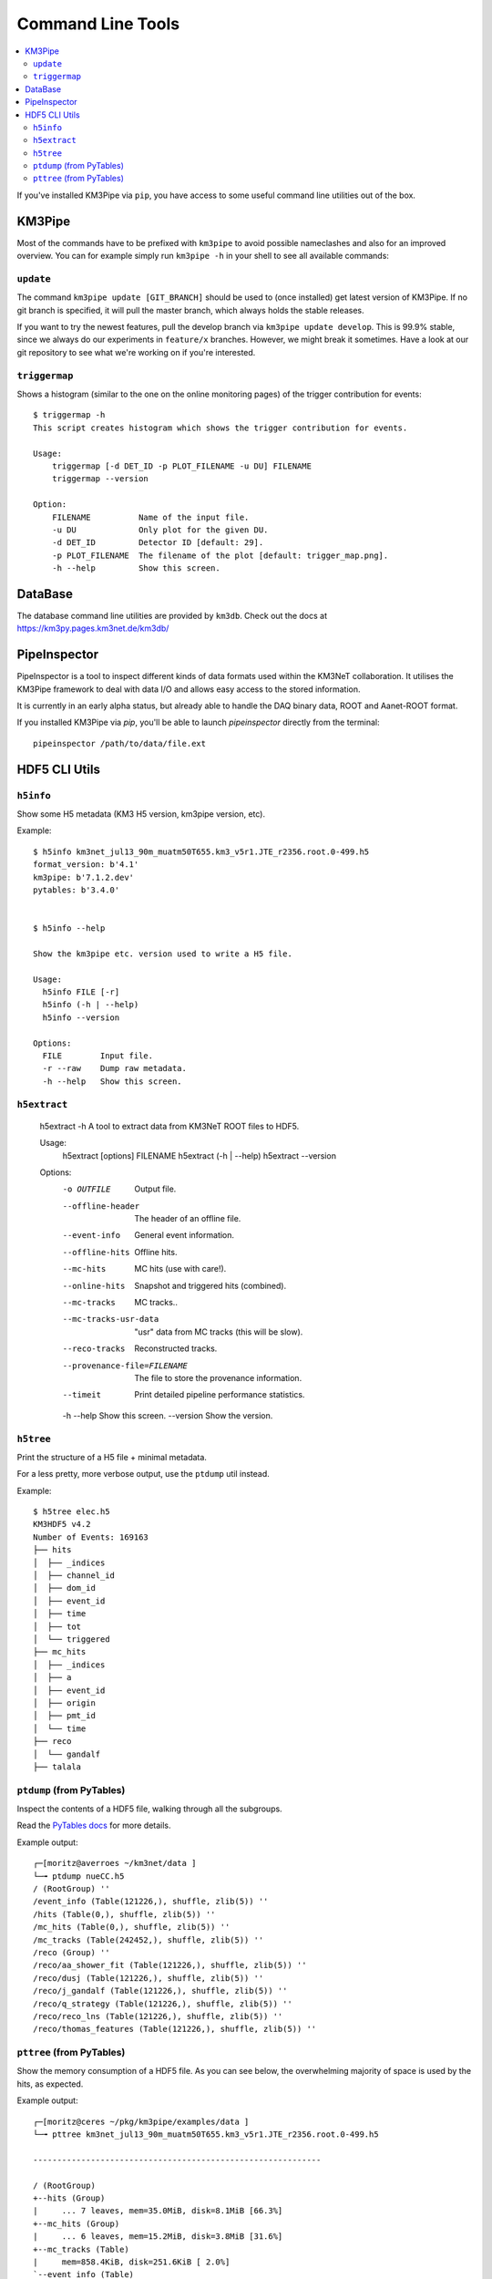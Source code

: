 Command Line Tools
==================

.. contents:: :local:

If you've installed KM3Pipe via ``pip``, you have access to some useful
command line utilities out of the box.

KM3Pipe
-------

Most of the commands have to be prefixed with ``km3pipe`` to avoid possible
nameclashes and also for an improved overview.
You can for example simply run ``km3pipe -h`` in your shell to see all available
commands:

.. command-output:: km3pipe --help
   :shell:

``update``
~~~~~~~~~~

The command ``km3pipe update [GIT_BRANCH]`` should be used to (once installed)
get latest version of KM3Pipe. If no git branch is specified, it will pull
the master branch, which always holds the stable releases.

If you want to try the newest features, pull the develop branch via
``km3pipe update develop``. This is 99.9% stable, since we always do our
experiments in ``feature/x`` branches. However, we might break it sometimes.
Have a look at our git repository to see what we're working on if you're
interested.

``triggermap``
~~~~~~~~~~~~~~
Shows a histogram (similar to the one on the online monitoring pages) of
the trigger contribution for events::

    $ triggermap -h
    This script creates histogram which shows the trigger contribution for events.

    Usage:
	triggermap [-d DET_ID -p PLOT_FILENAME -u DU] FILENAME
	triggermap --version

    Option:
	FILENAME          Name of the input file.
	-u DU             Only plot for the given DU.
	-d DET_ID         Detector ID [default: 29].
	-p PLOT_FILENAME  The filename of the plot [default: trigger_map.png].
	-h --help         Show this screen.


DataBase
--------

The database command line utilities are provided by ``km3db``. Check
out the docs at https://km3py.pages.km3net.de/km3db/

PipeInspector
-------------

PipeInspector is a tool to inspect different kinds of data formats used
within the KM3NeT collaboration. It utilises the KM3Pipe framework to
deal with data I/O and allows easy access to the stored information.

.. image:: _static/PipeInspector_Screenshot.png
    :alt: PipeInspector
    :width: 700
    :align: center

It is currently in an early alpha status, but already able to handle the
DAQ binary data, ROOT and Aanet-ROOT format.

If you installed KM3Pipe via `pip`, you'll be able to launch `pipeinspector`
directly from the terminal::

    pipeinspector /path/to/data/file.ext


.. _h5cli:

HDF5 CLI Utils
--------------

``h5info``
~~~~~~~~~~

Show some H5 metadata (KM3 H5 version, km3pipe version, etc).

Example::

    $ h5info km3net_jul13_90m_muatm50T655.km3_v5r1.JTE_r2356.root.0-499.h5
    format_version: b'4.1'
    km3pipe: b'7.1.2.dev'
    pytables: b'3.4.0'


    $ h5info --help

    Show the km3pipe etc. version used to write a H5 file.

    Usage:
      h5info FILE [-r]
      h5info (-h | --help)
      h5info --version

    Options:
      FILE        Input file.
      -r --raw    Dump raw metadata.
      -h --help   Show this screen.

``h5extract``
~~~~~~~~~~~~~

    h5extract -h
    A tool to extract data from KM3NeT ROOT files to HDF5.

    Usage:
        h5extract [options] FILENAME
        h5extract (-h | --help)
        h5extract --version

    Options:
        -o OUTFILE                  Output file.
        --offline-header            The header of an offline file.
        --event-info                General event information.
        --offline-hits              Offline hits.
        --mc-hits                   MC hits (use with care!).
        --online-hits               Snapshot and triggered hits (combined).
        --mc-tracks                 MC tracks..
        --mc-tracks-usr-data        "usr" data from MC tracks (this will be slow).
        --reco-tracks               Reconstructed tracks.
        --provenance-file=FILENAME  The file to store the provenance information.
        --timeit                    Print detailed pipeline performance statistics.
        -h --help                   Show this screen.
        --version                   Show the version.

``h5tree``
~~~~~~~~~~

Print the structure of a H5 file + minimal metadata.

For a less pretty, more verbose output, use the ``ptdump`` util instead.

Example::

  $ h5tree elec.h5
  KM3HDF5 v4.2
  Number of Events: 169163
  ├── hits
  │  ├── _indices
  │  ├── channel_id
  │  ├── dom_id
  │  ├── event_id
  │  ├── time
  │  ├── tot
  │  └── triggered
  ├── mc_hits
  │  ├── _indices
  │  ├── a
  │  ├── event_id
  │  ├── origin
  │  ├── pmt_id
  │  └── time
  ├── reco
  │  └── gandalf
  ├── talala


``ptdump`` (from PyTables)
~~~~~~~~~~~~~~~~~~~~~~~~~~

Inspect the contents of a HDF5 file, walking through all the subgroups.

Read the `PyTables docs <http://www.pytables.org/usersguide/utilities.html#id1>`_ for more details.

Example output::

    ┌─[moritz@averroes ~/km3net/data ]
    └─╼ ptdump nueCC.h5
    / (RootGroup) ''
    /event_info (Table(121226,), shuffle, zlib(5)) ''
    /hits (Table(0,), shuffle, zlib(5)) ''
    /mc_hits (Table(0,), shuffle, zlib(5)) ''
    /mc_tracks (Table(242452,), shuffle, zlib(5)) ''
    /reco (Group) ''
    /reco/aa_shower_fit (Table(121226,), shuffle, zlib(5)) ''
    /reco/dusj (Table(121226,), shuffle, zlib(5)) ''
    /reco/j_gandalf (Table(121226,), shuffle, zlib(5)) ''
    /reco/q_strategy (Table(121226,), shuffle, zlib(5)) ''
    /reco/reco_lns (Table(121226,), shuffle, zlib(5)) ''
    /reco/thomas_features (Table(121226,), shuffle, zlib(5)) ''


``pttree`` (from PyTables)
~~~~~~~~~~~~~~~~~~~~~~~~~~

Show the memory consumption of a HDF5 file. As you can see below, the 
overwhelming majority of space is used by the hits, as expected.

Example output::

    ┌─[moritz@ceres ~/pkg/km3pipe/examples/data ]
    └─╼ pttree km3net_jul13_90m_muatm50T655.km3_v5r1.JTE_r2356.root.0-499.h5

    ------------------------------------------------------------

    / (RootGroup)
    +--hits (Group)
    |     ... 7 leaves, mem=35.0MiB, disk=8.1MiB [66.3%]
    +--mc_hits (Group)
    |     ... 6 leaves, mem=15.2MiB, disk=3.8MiB [31.6%]
    +--mc_tracks (Table)
    |     mem=858.4KiB, disk=251.6KiB [ 2.0%]
    `--event_info (Table)
          mem=56.6KiB, disk=6.3KiB [ 0.1%]

    ------------------------------------------------------------
    Total branch leaves:    15
    Total branch size:      51.2MiB in memory, 12.2MiB on disk
    Mean compression ratio: 0.24
    HDF5 file size:         12.5MiB
    ------------------------------------------------------------
